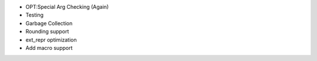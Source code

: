 - OPT:Special Arg Checking (Again)
- Testing
- Garbage Collection
- Rounding support
- ext_repr optimization 
- Add macro support
